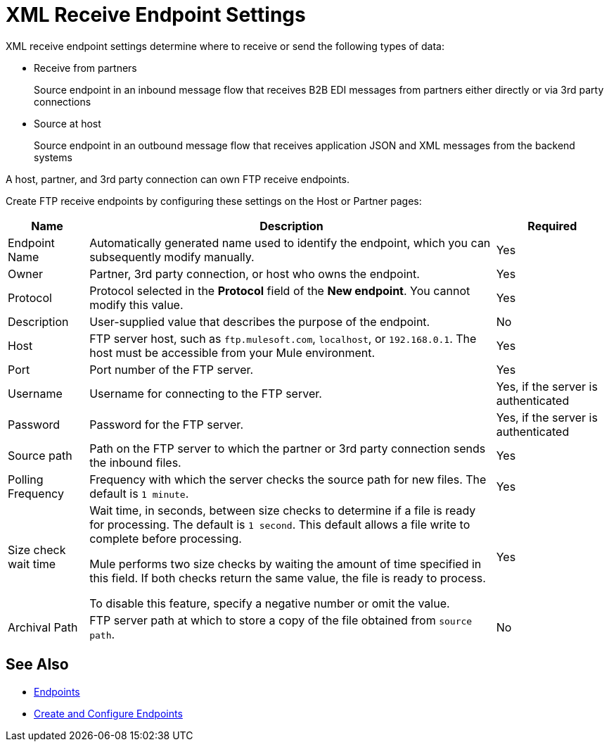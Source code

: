 = XML Receive Endpoint Settings

XML receive endpoint settings determine where to receive or send the following types of data:

* Receive from partners
+
Source endpoint in an inbound message flow that receives B2B EDI messages from partners either directly or via 3rd party connections
* Source at host
+
Source endpoint in an outbound message flow that receives application JSON and XML messages from the backend systems

A host, partner, and 3rd party connection can own FTP receive endpoints.

Create FTP receive endpoints by configuring these settings on the Host or Partner pages:

[%header%autowidth.spread]
|===
|Name |Description | Required
| Endpoint Name
| Automatically generated name used to identify the endpoint, which you can subsequently modify manually.
| Yes

| Owner
| Partner, 3rd party connection, or host who owns the endpoint.
| Yes

| Protocol
| Protocol selected in the *Protocol* field of the *New endpoint*. You cannot modify this value.
| Yes

| Description
| User-supplied value that describes the purpose of the endpoint.
| No

| Host
| FTP server host, such as `ftp.mulesoft.com`, `localhost`, or `192.168.0.1`. The host must be accessible from your Mule environment.
| Yes

| Port
| Port number of the FTP server.
| Yes

| Username
| Username for connecting to the FTP server.
| Yes, if the server is authenticated

| Password
| Password for the FTP server.
| Yes, if the server is authenticated

| Source path
| Path on the FTP server to which the partner or 3rd party connection sends the inbound files.
| Yes

| Polling Frequency
| Frequency with which the server checks the source path for new files. The default is `1 minute`.
| Yes

| Size check wait time
| Wait time, in seconds, between size checks to determine if a file is ready for processing. The default is `1 second`. This default allows a file write to complete before processing.

Mule performs two size checks by waiting the amount of time specified in this field. If both checks return the same value, the file is ready to process.

To disable this feature, specify a negative number or omit the value.

| Yes

| Archival Path
| FTP server path at which to store a copy of the file obtained from `source path`.
| No
|===

== See Also

* xref:endpoints.adoc[Endpoints]
* xref:create-endpoint.adoc[Create and Configure Endpoints]

